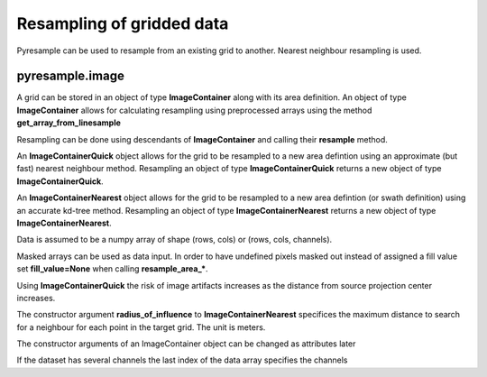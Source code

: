 Resampling of gridded data
==========================

Pyresample can be used to resample from an existing grid to another. Nearest neighbour resampling is used.

pyresample.image
----------------

A grid can be stored in an object of type **ImageContainer** along with its area definition.
An object of type **ImageContainer** allows for calculating resampling using preprocessed arrays
using the method **get_array_from_linesample**

Resampling can be done using descendants of **ImageContainer** and calling their **resample** method.

An **ImageContainerQuick** object allows for the grid to be resampled to a new area defintion
using an approximate (but fast) nearest neighbour method. 
Resampling an object of type **ImageContainerQuick** returns a new object of type **ImageContainerQuick**. 

An **ImageContainerNearest** object allows for the grid to be resampled to a new area defintion (or swath definition)
using an accurate kd-tree method.
Resampling an object of type **ImageContainerNearest** returns a new object of 
type **ImageContainerNearest**. 

.. doctest::

 >>> import numpy as np
 >>> from pyresample import image, geometry
 >>> area_def = geometry.AreaDefinition('areaD', 'Europe (3km, HRV, VTC)', 'areaD',
 ...                                {'a': '6378144.0', 'b': '6356759.0',
 ...                                 'lat_0': '50.00', 'lat_ts': '50.00',
 ...                                 'lon_0': '8.00', 'proj': 'stere'}, 
 ...                                800, 800,
 ...                                [-1370912.72, -909968.64,
 ...                                 1029087.28, 1490031.36])
 >>> msg_area = geometry.AreaDefinition('msg_full', 'Full globe MSG image 0 degrees',
 ...                                'msg_full',
 ...                                {'a': '6378169.0', 'b': '6356584.0',
 ...                                 'h': '35785831.0', 'lon_0': '0',
 ...                                 'proj': 'geos'},
 ...                                3712, 3712,
 ...                                [-5568742.4, -5568742.4,
 ...                                 5568742.4, 5568742.4])
 >>> data = np.ones((3712, 3712))
 >>> msg_con_quick = image.ImageContainerQuick(data, msg_area)
 >>> area_con_quick = msg_con_quick.resample(area_def)
 >>> result_data_quick = area_con_quick.image_data
 >>> msg_con_nn = image.ImageContainerNearest(data, msg_area, radius_of_influence=50000)
 >>> area_con_nn = msg_con_nn.resample(area_def)
 >>> result_data_nn = area_con_nn.image_data

Data is assumed to be a numpy array of shape (rows, cols) or (rows, cols, channels).

Masked arrays can be used as data input. In order to have undefined pixels masked out instead of 
assigned a fill value set **fill_value=None** when calling **resample_area_***.

Using **ImageContainerQuick** the risk of image artifacts increases as the distance
from source projection center increases.

The constructor argument **radius_of_influence** to **ImageContainerNearest** specifices the maximum
distance to search for a neighbour for each point in the target grid. The unit is meters.

The constructor arguments of an ImageContainer object can be changed as attributes later

.. doctest::

 >>> import numpy as np
 >>> from pyresample import image, geometry
 >>> msg_area = geometry.AreaDefinition('msg_full', 'Full globe MSG image 0 degrees',
 ...                                'msg_full',
 ...                                {'a': '6378169.0', 'b': '6356584.0',
 ...                                 'h': '35785831.0', 'lon_0': '0',
 ...                                 'proj': 'geos'},
 ...                                3712, 3712,
 ...                                [-5568742.4, -5568742.4,
 ...                                 5568742.4, 5568742.4])
 >>> data = np.ones((3712, 3712))
 >>> msg_con_nn = image.ImageContainerNearest(data, msg_area, radius_of_influence=50000)
 >>> msg_con_nn.radius_of_influence = 45000
 >>> msg_con_nn.fill_value = -99
 
If the dataset has several channels the last index of the data array specifies the channels

.. doctest::

 >>> import numpy as np
 >>> from pyresample import image, geometry
 >>> msg_area = geometry.AreaDefinition('msg_full', 'Full globe MSG image 0 degrees',
 ...                                'msg_full',
 ...                                {'a': '6378169.0', 'b': '6356584.0',
 ...                                 'h': '35785831.0', 'lon_0': '0',
 ...                                 'proj': 'geos'},
 ...                                3712, 3712,
 ...                                [-5568742.4, -5568742.4,
 ...                                 5568742.4, 5568742.4])
 >>> channel1 = np.ones((3712, 3712))
 >>> channel2 = np.ones((3712, 3712)) * 2
 >>> channel3 = np.ones((3712, 3712)) * 3
 >>> data = np.dstack((channel1, channel2, channel3))
 >>> msg_con_nn = image.ImageContainerNearest(data, msg_area, radius_of_influence=50000)
